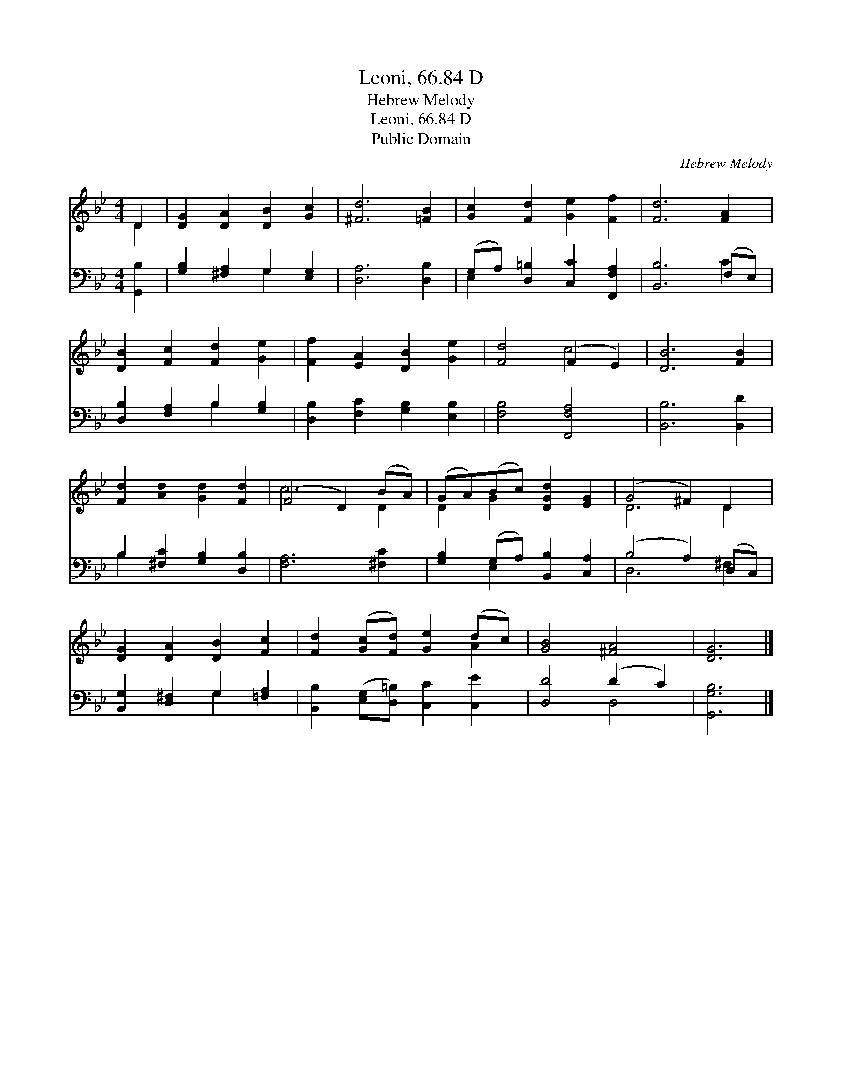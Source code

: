 X:1
T:Leoni, 66.84 D
T:Hebrew Melody
T:Leoni, 66.84 D
T:Public Domain
C:Hebrew Melody
Z:Public Domain
%%score ( 1 2 ) ( 3 4 )
L:1/8
M:4/4
K:Bb
V:1 treble 
V:2 treble 
V:3 bass 
V:4 bass 
V:1
 D2 | [DG]2 [DA]2 [DB]2 [Gc]2 | [^Fd]6 [=FB]2 | [Gc]2 [Fd]2 [Ge]2 [Ff]2 | [Fd]6 [FA]2 | %5
 [DB]2 [Fc]2 [Fd]2 [Ge]2 | [Ff]2 [EA]2 [DB]2 [Ge]2 | [Fd]4 (F2 E2) | [DB]6 [FB]2 | %9
 [Fd]2 [Ad]2 [Gd]2 [Fd]2 | (F4 D2) (BA) | (GA)(Bc) [DGd]2 [EG]2 | (G4 ^F2) D2 | %13
 [DG]2 [DA]2 [DB]2 [Fc]2 | [Fd]2 ([Gc][Fd]) [Ge]2 (dc) | [GB]4 [^FA]4 | [DG]6 |] %17
V:2
 D2 | x8 | x8 | x8 | x8 | x8 | x8 | x4 c4 | x8 | x8 | c6 D2 | D2 G2 x4 | D6 D2 | x8 | x6 A2 | x8 | %16
 x6 |] %17
V:3
 [G,,B,]2 | [G,B,]2 [^F,A,]2 G,2 [E,G,]2 | [D,A,]6 [D,B,]2 | (G,A,) [D,=B,]2 [C,C]2 [F,,F,A,]2 | %4
 [B,,B,]6 (F,E,) | [D,B,]2 [F,A,]2 B,2 [G,B,]2 | [D,B,]2 [F,C]2 [G,B,]2 [E,B,]2 | %7
 [F,B,]4 [F,,F,A,]4 | [B,,B,]6 [B,,D]2 | B,2 [^F,C]2 [G,B,]2 [D,B,]2 | [F,A,]6 [^F,C]2 | %11
 [G,B,]2 (G,A,) [B,,B,]2 [C,A,]2 | (B,4 A,2) (D,C,) | [B,,G,]2 [D,^F,]2 G,2 [=F,A,]2 | %14
 [B,,B,]2 ([E,G,][D,=B,]) [C,C]2 [C,E]2 | [D,D]4 (D2 C2) | [G,,G,B,]6 |] %17
V:4
 x2 | x4 G,2 x2 | x8 | E,2 x6 | x6 C2 | x4 B,2 x2 | x8 | x8 | x8 | B,2 x6 | x8 | x2 E,2 x4 | %12
 D,6 ^F,2 | x4 G,2 x2 | x8 | x4 D,4 | x6 |] %17

